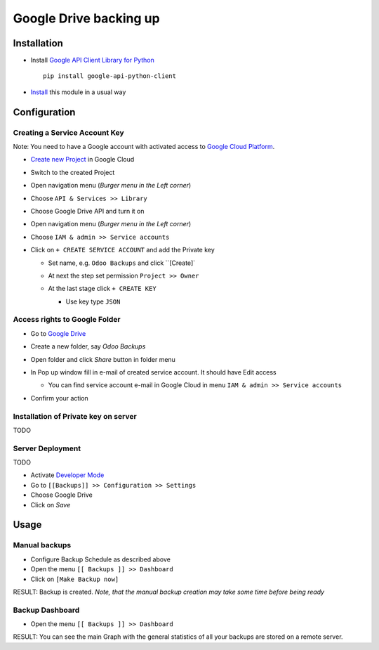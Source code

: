 =========================
 Google Drive backing up
=========================

Installation
============

* Install `Google API Client Library for Python <https://developers.google.com/api-client-library/python/>`__ ::

    pip install google-api-python-client

* `Install <https://odoo-development.readthedocs.io/en/latest/odoo/usage/install-module.html>`__ this module in a usual way

Configuration
=============

Creating a Service Account Key
------------------------------

Note: You need to have a Google account with activated access to `Google Cloud Platform <https://cloud.google.com/>`__.

* `Create new Project <https://console.cloud.google.com/projectcreate>`__ in Google Cloud 
* Switch to the created Project
* Open navigation menu (*Burger menu in the Left corner*)
* Choose ``API & Services >> Library``

  .. image:: api-library-menu.png

* Choose Google Drive API and turn it on

  .. image:: enable-api.png

* Open navigation menu (*Burger menu in the Left corner*)
* Choose ``IAM & admin >> Service accounts``

  .. image:: service-accounts-menu.png

* Click on ``+ CREATE SERVICE ACCOUNT`` and add the Private key

  * Set name, e.g. ``Odoo Backups`` and click ``[Create]`
  * At next the step set permission ``Project >> Owner``

    .. image:: service-account-permission.png

  * At the last stage click ``+ CREATE KEY``

    * Use key type ``JSON``

    .. image:: create-key.png

Access rights to Google Folder
------------------------------

* Go to `Google Drive <https://www.google.com/drive/>`__
* Create a new folder, say `Odoo Backups`
* Open folder and click `Share` button in folder menu

  .. image:: share-button.png

* In Pop up window fill in e-mail of created service account. It should have Edit access

  * You can find service account e-mail in Google Cloud in menu ``IAM & admin >> Service accounts``

* Confirm your action

  .. image:: share-folder.png


Installation of Private key on server
-------------------------------------

TODO


Server Deployment
-----------------

TODO

* Activate `Developer Mode <https://odoo-development.readthedocs.io/en/latest/odoo/usage/debug-mode.html>`__
* Go to ``[[Backups]] >> Configuration >> Settings``
* Choose Google Drive
* Click on `Save`

Usage
=====

Manual backups
--------------

.. this sections is a copy-paste from odoo_backup_sh/doc/index.rst

* Configure Backup Schedule as described above
* Open the menu ``[[ Backups ]] >> Dashboard``
* Click on ``[Make Backup now]``

RESULT: Backup is created. *Note, that the manual backup creation may take some time before being ready*

Backup Dashboard
----------------

.. this sections is a copy-paste from odoo_backup_sh/doc/index.rst

* Open the menu ``[[ Backups ]] >> Dashboard``

RESULT: You can see the main Graph with the general statistics of all your backups are stored on a remote server.
